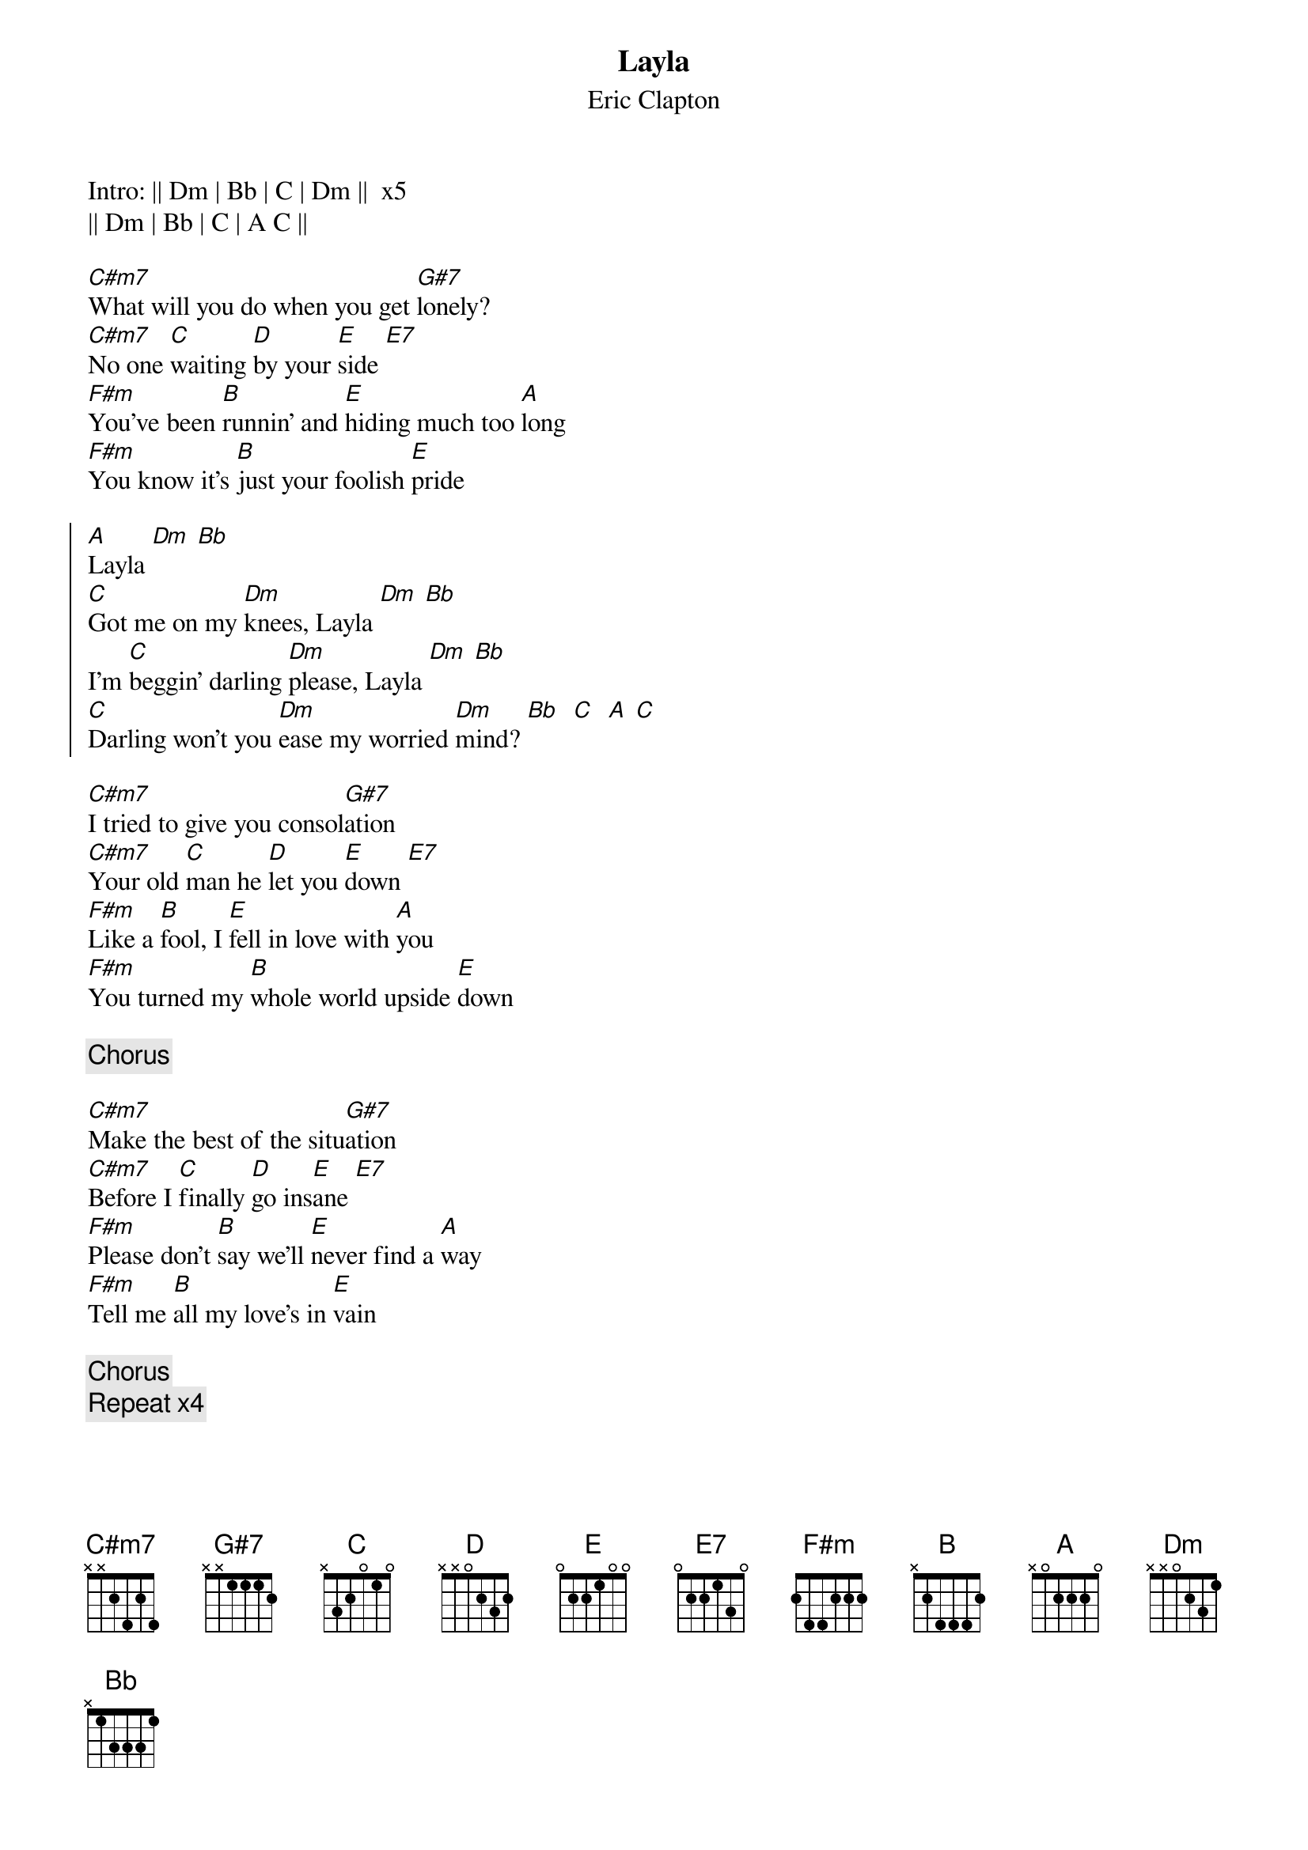{title: Layla}
{subtitle: Eric Clapton}

Intro: || Dm | Bb | C | Dm ||  x5
|| Dm | Bb | C | A C ||
 
[C#m7]What will you do when you get [G#7]lonely?
[C#m7]No one [C]waiting [D]by your [E]side [E7]
[F#m]You've been [B]runnin' and [E]hiding much too [A]long
[F#m]You know it's [B]just your foolish [E]pride

{start_of_chorus}
[A]Layla [Dm] [Bb]
[C]Got me on my [Dm]knees, Layla [Dm] [Bb]
I'm [C]beggin' darling [Dm]please, Layla [Dm] [Bb]
[C]Darling won't you [Dm]ease my worried [Dm]mind? [Bb]  [C]  [A] [C]
{end_of_chorus}
 
[C#m7]I tried to give you consol[G#7]ation
[C#m7]Your old [C]man he [D]let you [E]down [E7]
[F#m]Like a [B]fool, I [E]fell in love with [A]you
[F#m]You turned my [B]whole world upside [E]down
 
{chorus}

[C#m7]Make the best of the situ[G#7]ation
[C#m7]Before I [C]finally [D]go ins[E]ane [E7]
[F#m]Please don't [B]say we'll [E]never find a [A]way
[F#m]Tell me [B]all my love's in [E]vain

{chorus}
{comment: Repeat x4}